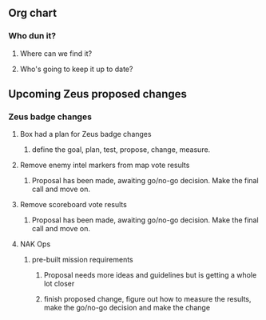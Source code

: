 ** Org chart
*** Who dun it?
**** Where can we find it?
**** Who's going to keep it up to date?
** Upcoming Zeus proposed changes
*** Zeus badge changes
**** Box had a plan for Zeus badge changes
***** define the goal, plan, test, propose, change, measure.
**** Remove enemy intel markers from map vote results
***** Proposal has been made, awaiting go/no-go decision.  Make the final call and move on.
**** Remove scoreboard vote results
***** Proposal has been made, awaiting go/no-go decision.  Make the final call and move on.
**** NAK Ops
***** pre-built mission requirements
****** Proposal needs more ideas and guidelines but is getting a whole lot closer
****** finish proposed change, figure out how to measure the results, make the go/no-go decision and make the change

